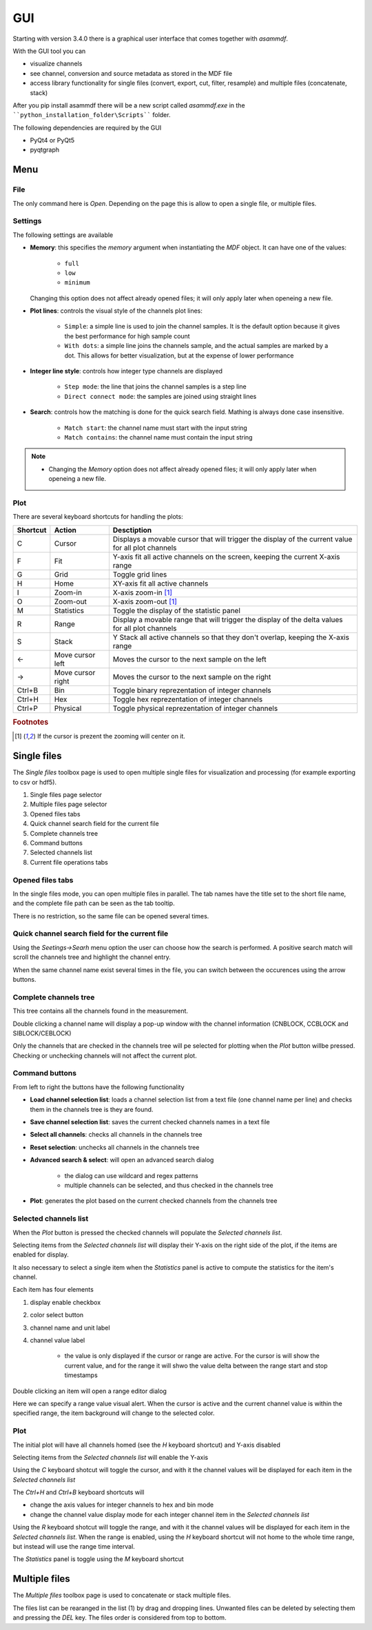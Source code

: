.. raw:: html

    <style> .red {color:red} </style>
    <style> .blue {color:blue} </style>
    <style> .green {color:green} </style>
    <style> .cyan {color:cyan} </style>
    <style> .magenta {color:magenta} </style>
    <style> .orange {color:orange} </style>
    <style> .brown {color:brown} </style>

.. role:: red
.. role:: blue
.. role:: green
.. role:: cyan
.. role:: magenta
.. role:: orange
.. role:: brown

.. _gui:

---
GUI
---

Starting with version 3.4.0 there is a graphical user interface that comes together with *asammdf*. 

With the GUI tool you can

* visualize channels
* see channel, conversion and source metadata as stored in the MDF file
* access library functionality for single files (convert, export, cut, filter, resample) and multiple files (concatenate, stack)

After you pip install asammdf there will be a new script called *asammdf.exe* in the ````python_installation_folder\Scripts```` folder.

The following dependencies are required by the GUI

* PyQt4 or PyQt5
* pyqtgraph


Menu
====

File
----
The only command here is *Open*. Depending on the page this is allow to open a single file, or multiple files.

Settings
--------

The following settings are available

* **Memory**: this specifies the *memory* argument when instantiating the *MDF* object. 
  It can have one of the values:
  
      * ``full``
      * ``low``
      * ``minimum``
      
  Changing this option does not affect already opened files; it will only apply later when openeing a new file.
  
* **Plot lines**: controls the visual style of the channels plot lines:

      * ``Simple``: a simple line is used to join the channel samples. It is the default option because it gives the best performance for high sample count
      * ``With dots``: a simple line joins the channels sample, and the actual samples are marked by a dot. This allows for better visualization, but at the
        expense of lower performance
     
* **Integer line style**: controls how integer type channels are displayed

      * ``Step mode``: the line that joins the channel samples is a step line
      * ``Direct connect mode``: the samples are joined using straight lines 
      
* **Search**: controls how the matching is done for the quick search field. Mathing is always done case insensitive.

      * ``Match start``: the channel name must start with the input string
      * ``Match contains``: the channel name must contain the input string
      
.. note::

    * Changing the *Memory* option does not affect already opened files; it will only apply later when openeing a new file.
      
Plot
----

There are several keyboard shortcuts for handling the plots:

======== ================= ================================================================================================================
Shortcut Action            Desctiption
======== ================= ================================================================================================================
C        Cursor            Displays a movable cursor that will trigger the display of the current value for all plot channels
F        Fit               Y-axis fit all active channels on the screen, keeping the current X-axis range
G        Grid              Toggle grid lines
H        Home              XY-axis fit all active channels
I        Zoom-in           X-axis zoom-in [#f1]_
O        Zoom-out          X-axis zoom-out [#f1]_
M        Statistics        Toggle the display of the statistic panel
R        Range             Display a movable range that will trigger the display of the delta values for all plot channels
S        Stack             Y Stack all active channels so that they don't overlap, keeping the X-axis range
←        Move cursor left  Moves the cursor to the next sample on the left
→        Move cursor right Moves the cursor to the next sample on the right
Ctrl+B   Bin               Toggle binary reprezentation of integer channels
Ctrl+H   Hex               Toggle hex reprezentation of integer channels
Ctrl+P   Physical          Toggle physical reprezentation of integer channels
======== ================= ================================================================================================================


.. rubric:: Footnotes

.. [#f1] If the cursor is prezent the zooming will center on it.


Single files
============
The *Single files* toolbox page is used to open multiple single files for visualization and processing (for example exporting to csv or hdf5).


.. image:: images/single_files.png

1. Single files page selector
2. Multiple files page selector
3. Opened files tabs
4. Quick channel search field for the current file
5. Complete channels tree
6. Command buttons
7. Selected channels list
8. Current file operations tabs  

Opened files tabs
-----------------
In the single files mode, you can open multiple files in parallel. The tab names have the title set to the short file name, and the complete file path can be seen as 
the tab tooltip.

There is no restriction, so the same file can be opened several times.

Quick channel search field for the current file
-----------------------------------------------
Using the *Seetings->Searh* menu option the user can choose how the search is performed. A positive search match will scroll the channels tree and highlight the channel entry. 

When the same channel name exist several times in the file, you can switch between the occurences using the arrow buttons.

Complete channels tree
----------------------
This tree contains all the channels found in the measurement. 

Double clicking a channel name will display a pop-up window with the channel information (CNBLOCK, CCBLOCK and SIBLOCK/CEBLOCK)

.. image:: images/channel_info.png
   
Only the channels that are checked in the channels tree will pe selected for plotting when the *Plot* button willbe pressed. 
Checking or unchecking channels will not affect the current plot.

Command buttons
---------------
From left to right the buttons have the following functionality

* **Load channel selection list**: loads a channel selection list from a text file (one channel name per line) and checks them in the channels tree is they are found.
* **Save channel selection list**: saves the current checked channels names in a text file
* **Select all channels**: checks all channels in the channels tree
* **Reset selection**: unchecks all channels in the channels tree
* **Advanced search & select**: will open an advanced search dialog 

      * the dialog can use wildcard and regex patterns
      * multiple channels can be selected, and thus checked in the channels tree
     
.. image:: images/advanced_search.png
 
* **Plot**: generates the plot based on the current checked channels from the channels tree

Selected channels list
----------------------
When the *Plot* button is pressed the checked channels will populate the *Selected channels list*.

Selecting items from the *Selected channels list* will display their Y-axis on the right side of the plot, if the items are enabled for display. 

It also necessary to select a single item when the *Statistics* panel is active to compute the statistics for the item's channel.

.. image:: images/display_list.png
   
Each item has four elements

1. display enable checkbox
2. color select button
3. channel name and unit label
4. channel value label 

    * the value is only displayed if the cursor or range are active. For the cursor is will show the current value, and for the range it will
      shwo the value delta between the range start and stop timestamps
      
Double clicking an item will open a range editor dialog

.. image:: images/range_editor.png
   
Here we can specify a range value visual alert. When the cursor is active and the current channel value is within the specified range, the item background will change to the
selected color.

.. image:: images/range_visual_alert.png

Plot
----
The initial plot will have all channels homed (see the *H* keyboard shortcut) and Y-axis disabled

.. image:: images/initial_graph.png

Selecting items from the *Selected channels list* will enable the Y-axis

.. image:: images/graph_axis.png

Using the *C* keyboard shotcut will toggle the cursor, and with it the channel values will be displayed for each item in the *Selected channels list*

.. image:: images/cursor_phys.png

The *Ctrl+H* and *Ctrl+B* keyboard shortcuts will

* change the axis values for integer channels to hex and bin mode
* change the channel value display mode for each integer channel item in the *Selected channels list*

.. image:: images/cursor_hex.png
.. image:: images/cursor_bin.png

Using the *R* keyboard shotcut will toggle the range, and with it the channel values will be displayed for each item in the *Selected channels list*. When the range is
enabled, using the *H* keyboard shortcut will not home to the whole time range, but instead will use the range time interval. 

.. image:: images/range.png

The *Statistics* panel is toggle using the *M* keyboard shortcut

.. image:: images/statistics.png

Multiple files
==============
The *Multiple files* toolbox page is used to concatenate or stack multiple files. 

.. image:: images/multiple_files.png

The files list can be rearanged in the list (1) by drag and dropping lines. Unwanted files can be deleted by 
selecting them and pressing the *DEL* key. The files order is considered from top to bottom. 





